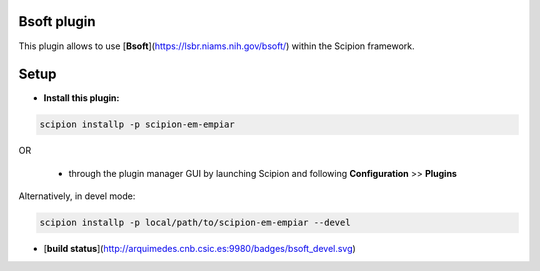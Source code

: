 ============
Bsoft plugin
============

This plugin allows to use [**Bsoft**](https://lsbr.niams.nih.gov/bsoft/) within the Scipion framework.

=====
Setup
=====

- **Install this plugin:**

.. code-block::

    scipion installp -p scipion-em-empiar

OR

  - through the plugin manager GUI by launching Scipion and following **Configuration** >> **Plugins**

Alternatively, in devel mode:

.. code-block::

    scipion installp -p local/path/to/scipion-em-empiar --devel


- [**build status**](http://arquimedes.cnb.csic.es:9980/badges/bsoft_devel.svg)